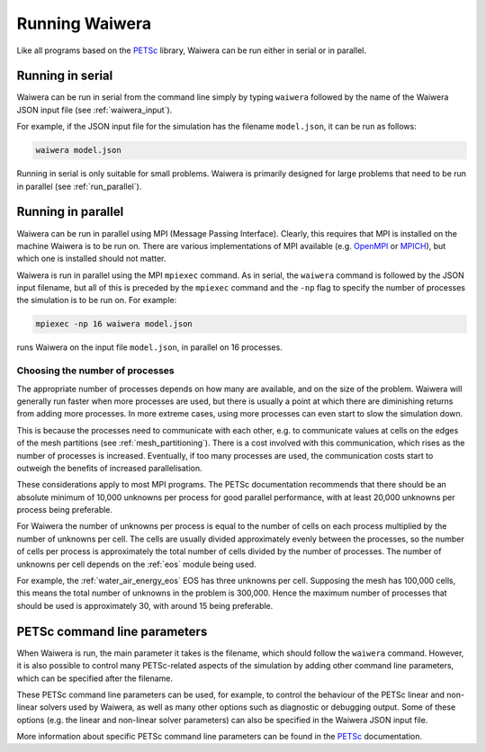 .. index:: Waiwera; running, running; Waiwera

***************
Running Waiwera
***************

Like all programs based on the `PETSc <https://www.mcs.anl.gov/petsc/>`_ library, Waiwera can be run either in serial or in parallel.

.. index:: running; serial

Running in serial
=================

Waiwera can be run in serial from the command line simply by typing ``waiwera`` followed by the name of the Waiwera JSON input file (see :ref:`waiwera_input`).

For example, if the JSON input file for the simulation has the filename ``model.json``, it can be run as follows:

.. code-block:: bash

   waiwera model.json

Running in serial is only suitable for small problems. Waiwera is primarily designed for large problems that need to be run in parallel (see :ref:`run_parallel`).

.. index:: running; parallel
.. _run_parallel:

Running in parallel
===================

Waiwera can be run in parallel using MPI (Message Passing Interface). Clearly, this requires that MPI is installed on the machine Waiwera is to be run on. There are various implementations of MPI available (e.g. `OpenMPI <https://www.open-mpi.org/>`_ or `MPICH <https://www.mpich.org/>`_), but which one is installed should not matter.

Waiwera is run in parallel using the MPI ``mpiexec`` command. As in serial, the ``waiwera`` command is followed by the JSON input filename, but all of this is preceded by the ``mpiexec`` command and the ``-np`` flag to specify the number of processes the simulation is to be run on. For example:

.. code-block:: bash

   mpiexec -np 16 waiwera model.json

runs Waiwera on the input file ``model.json``, in parallel on 16 processes.

.. index:: running; number of processes

Choosing the number of processes
--------------------------------

The appropriate number of processes depends on how many are available, and on the size of the problem. Waiwera will generally run faster when more processes are used, but there is usually a point at which there are diminishing returns from adding more processes. In more extreme cases, using more processes can even start to slow the simulation down.

This is because the processes need to communicate with each other, e.g. to communicate values at cells on the edges of the mesh partitions (see :ref:`mesh_partitioning`). There is a cost involved with this communication, which rises as the number of processes is increased. Eventually, if too many processes are used, the communication costs start to outweigh the benefits of increased parallelisation.

These considerations apply to most MPI programs. The PETSc documentation recommends that there should be an absolute minimum of 10,000 unknowns per process for good parallel performance, with at least 20,000 unknowns per process being preferable.

For Waiwera the number of unknowns per process is equal to the number of cells on each process multiplied by the number of unknowns per cell. The cells are usually divided approximately evenly between the processes, so the number of cells per process is approximately the total number of cells divided by the number of processes. The number of unknowns per cell depends on the :ref:`eos` module being used.

For example, the :ref:`water_air_energy_eos` EOS has three unknowns per cell. Supposing the mesh has 100,000 cells, this means the total number of unknowns in the problem is 300,000. Hence the maximum number of processes that should be used is approximately 30, with around 15 being preferable.

.. index:: running; parameters
.. _petsc_command_line_parameters:

PETSc command line parameters
=============================

When Waiwera is run, the main parameter it takes is the filename, which should follow the ``waiwera`` command. However, it is also possible to control many PETSc-related aspects of the simulation by adding other command line parameters, which can be specified after the filename.

These PETSc command line parameters can be used, for example, to control the behaviour of the PETSc linear and non-linear solvers used by Waiwera, as well as many other options such as diagnostic or debugging output. Some of these options (e.g. the linear and non-linear solver parameters) can also be specified in the Waiwera JSON input file.

More information about specific PETSc command line parameters can be found in the `PETSc <https://www.mcs.anl.gov/petsc/>`_ documentation.
